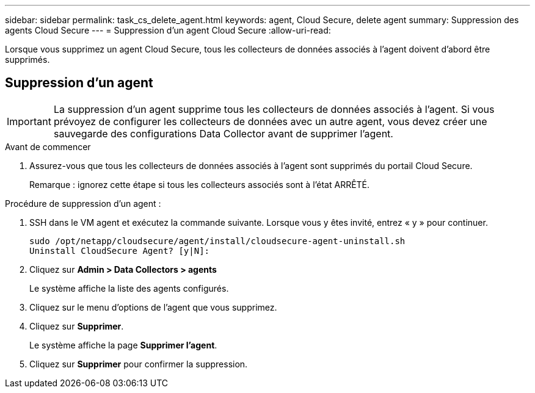 ---
sidebar: sidebar 
permalink: task_cs_delete_agent.html 
keywords: agent, Cloud Secure, delete agent 
summary: Suppression des agents Cloud Secure 
---
= Suppression d'un agent Cloud Secure
:allow-uri-read: 


[role="lead"]
Lorsque vous supprimez un agent Cloud Secure, tous les collecteurs de données associés à l'agent doivent d'abord être supprimés.



== Suppression d'un agent


IMPORTANT: La suppression d'un agent supprime tous les collecteurs de données associés à l'agent. Si vous prévoyez de configurer les collecteurs de données avec un autre agent, vous devez créer une sauvegarde des configurations Data Collector avant de supprimer l'agent.

.Avant de commencer
. Assurez-vous que tous les collecteurs de données associés à l'agent sont supprimés du portail Cloud Secure.
+
Remarque : ignorez cette étape si tous les collecteurs associés sont à l'état ARRÊTÉ.



.Procédure de suppression d'un agent :
. SSH dans le VM agent et exécutez la commande suivante. Lorsque vous y êtes invité, entrez « y » pour continuer.
+
....
sudo /opt/netapp/cloudsecure/agent/install/cloudsecure-agent-uninstall.sh
Uninstall CloudSecure Agent? [y|N]:
....
. Cliquez sur *Admin > Data Collectors > agents*
+
Le système affiche la liste des agents configurés.

. Cliquez sur le menu d'options de l'agent que vous supprimez.
. Cliquez sur *Supprimer*.
+
Le système affiche la page *Supprimer l'agent*.

. Cliquez sur *Supprimer* pour confirmer la suppression.

